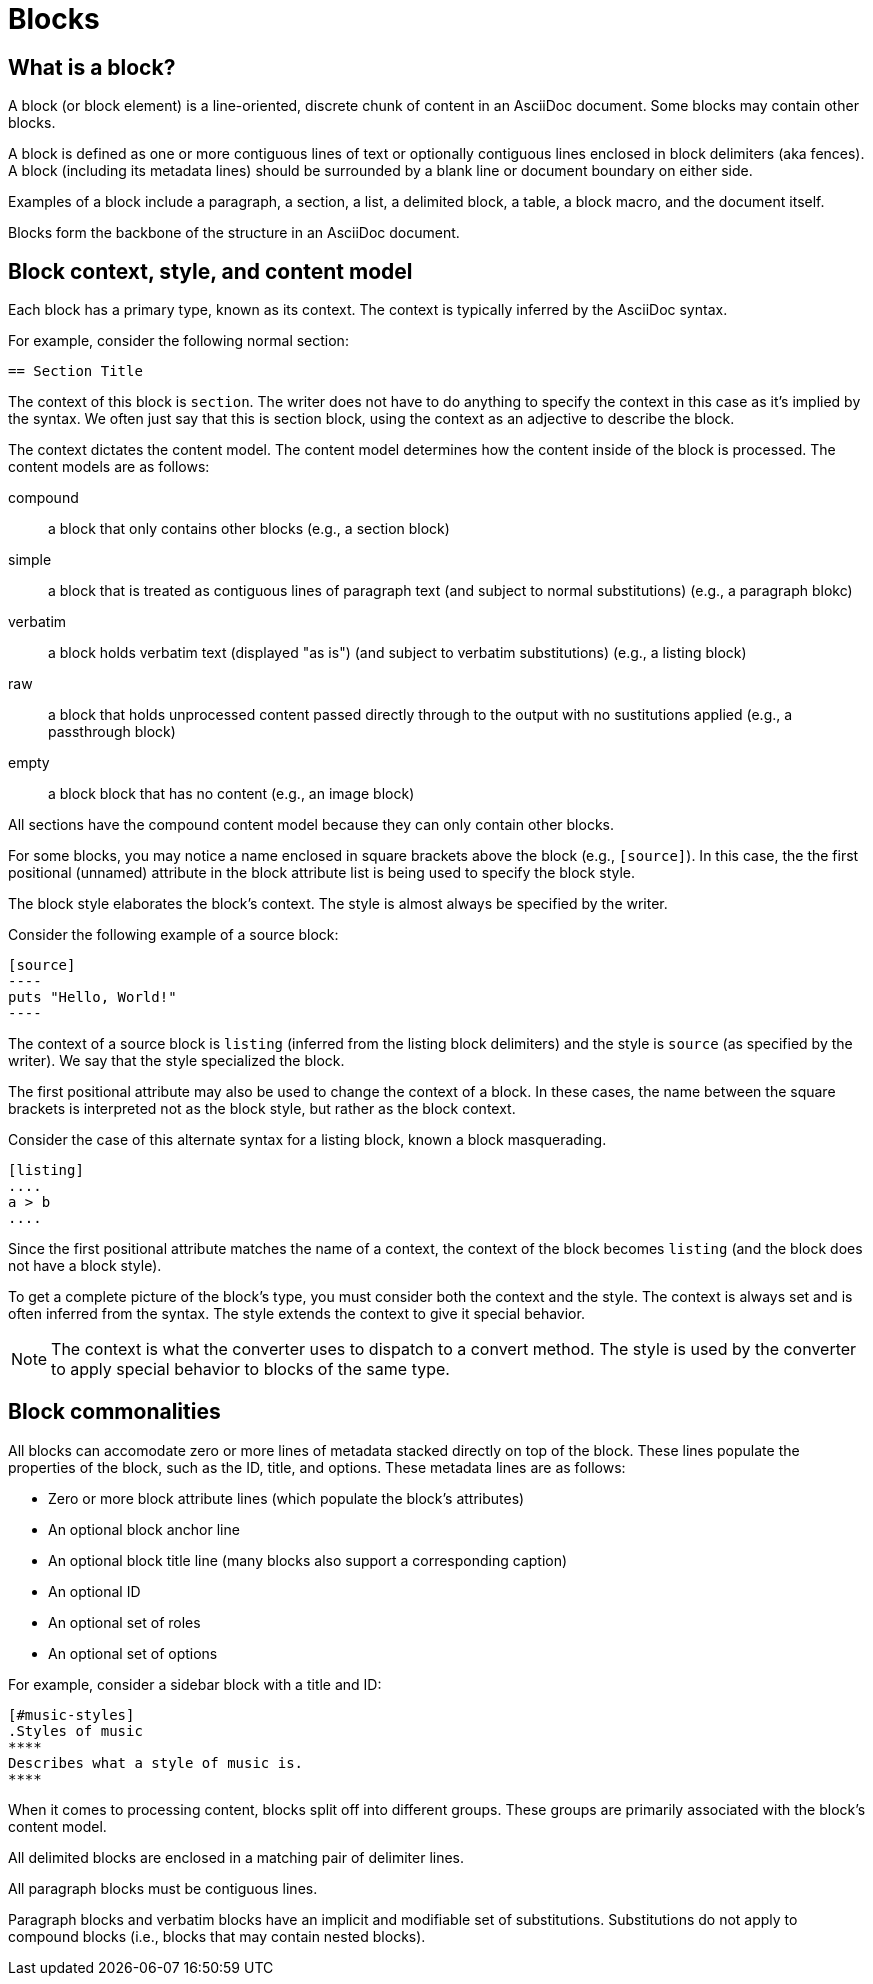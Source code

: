 = Blocks
//Get Started with Blocks
//Block Syntax and Features
// I want this page to be focused on the block styles - yes, I know that there are more blocks, but that get's really in the weeds and I think those aspects can be addressed in other pages/modules

== What is a block?

A block (or block element) is a line-oriented, discrete chunk of content in an AsciiDoc document.
Some blocks may contain other blocks.

A block is defined as one or more contiguous lines of text or optionally contiguous lines enclosed in block delimiters (aka fences).
A block (including its metadata lines) should be surrounded by a blank line or document boundary on either side.

Examples of a block include a paragraph, a section, a list, a delimited block, a table, a block macro, and the document itself.

Blocks form the backbone of the structure in an AsciiDoc document.

== Block context, style, and content model

Each block has a primary type, known as its context.
The context is typically inferred by the AsciiDoc syntax.

For example, consider the following normal section:

[source]
----
== Section Title
----

The context of this block is `section`.
The writer does not have to do anything to specify the context in this case as it's implied by the syntax.
We often just say that this is section block, using the context as an adjective to describe the block.

The context dictates the content model.
The content model determines how the content inside of the block is processed.
The content models are as follows:

compound:: a block that only contains other blocks (e.g., a section block)
simple:: a block that is treated as contiguous lines of paragraph text (and subject to normal substitutions) (e.g., a paragraph blokc)
verbatim:: a block holds verbatim text (displayed "as is") (and subject to verbatim substitutions) (e.g., a listing block)
raw:: a block that holds unprocessed content passed directly through to the output with no sustitutions applied (e.g., a passthrough block)
empty:: a block block that has no content (e.g., an image block)

All sections have the compound content model because they can only contain other blocks.

For some blocks, you may notice a name enclosed in square brackets above the block (e.g., `[source]`).
In this case, the the first positional (unnamed) attribute in the block attribute list is being used to specify the block style.

The block style elaborates the block's context.
The style is almost always be specified by the writer.

Consider the following example of a source block:

[source]
....
[source]
----
puts "Hello, World!"
----
....

The context of a source block is `listing` (inferred from the listing block delimiters) and the style is `source` (as specified by the writer).
We say that the style specialized the block.

The first positional attribute may also be used to change the context of a block.
In these cases, the name between the square brackets is interpreted not as the block style, but rather as the block context.

Consider the case of this alternate syntax for a listing block, known a block masquerading.

[source]
----
[listing]
....
a > b
....
----

Since the first positional attribute matches the name of a context, the context of the block becomes `listing` (and the block does not have a block style).

To get a complete picture of the block's type, you must consider both the context and the style.
The context is always set and is often inferred from the syntax.
The style extends the context to give it special behavior.

NOTE: The context is what the converter uses to dispatch to a convert method.
The style is used by the converter to apply special behavior to blocks of the same type.

== Block commonalities

//Every block can have one or more lines of block metadata.
//This metadata can be in the form of block attributes, a block anchor, or a block title.
//These metadata lines should be directly adjacent to the block itself.

All blocks can accomodate zero or more lines of metadata stacked directly on top of the block.
These lines populate the properties of the block, such as the ID, title, and options.
These metadata lines are as follows:

* Zero or more block attribute lines (which populate the block's attributes)
* An optional block anchor line
* An optional block title line (many blocks also support a corresponding caption)
* An optional ID
* An optional set of roles
* An optional set of options

For example, consider a sidebar block with a title and ID:

[source]
----
[#music-styles]
.Styles of music
****
Describes what a style of music is.
****
----

When it comes to processing content, blocks split off into different groups.
These groups are primarily associated with the block's content model.

All delimited blocks are enclosed in a matching pair of delimiter lines.

All paragraph blocks must be contiguous lines.

Paragraph blocks and verbatim blocks have an implicit and modifiable set of substitutions.
Substitutions do not apply to compound blocks (i.e., blocks that may contain nested blocks).
